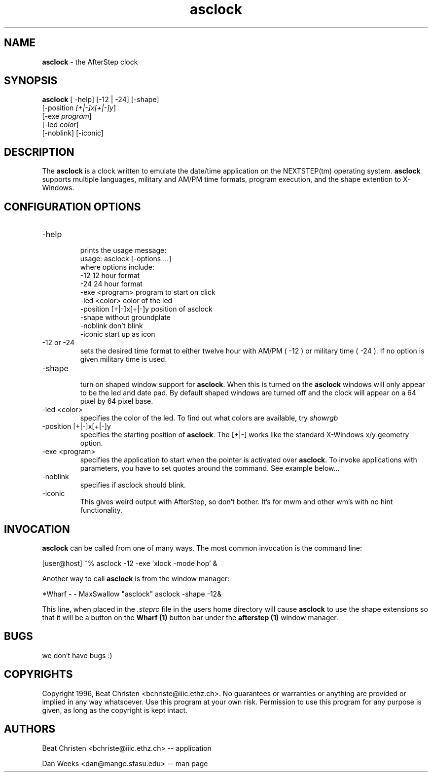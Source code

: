 .TH asclock 0.99 "23 July 1996" asclock
.UC
.SH NAME
\fBasclock\fP \- the AfterStep clock
.SH SYNOPSIS
.B asclock
[ -help] [-12 | -24] [-shape] 
        [-position \fI[+|-]x[+|-]y\fP] 
        [-exe \fIprogram\fP]
        [-led \fIcolor\fP]
        [-noblink] [-iconic]
.SH DESCRIPTION
The \fBasclock\fP is a clock written to emulate the date/time application on 
the NEXTSTEP(tm) operating system.  \fBasclock\fP supports multiple languages, 
military and AM/PM time formats, program execution, and the shape extention 
to X-Windows.  
.SH CONFIGURATION OPTIONS
.IP "-help"
.RS
prints the usage message:
.nf
        usage:  asclock [-options ...] 
        where options include:
            -12                     12 hour format
            -24                     24 hour format
            -exe <program>          program to start on click
            -led <color>            color of the led
            -position [+|-]x[+|-]y  position of asclock
            -shape                  without groundplate
            -noblink                don't blink
            -iconic                 start up as icon
.fi
.RE
.IP "-12 or -24"
.RS
sets the desired time format to either twelve hour
with AM/PM ( -12 ) or military time ( -24 ).  If no
option is given military time is used.
.RE
.IP "-shape"
.RS
turn on shaped window support for \fBasclock\fP.  When this is turned on the
\fBasclock\fP windows will only appear to be the led and date pad.  By default 
shaped windows are turned off and the clock will appear on a 64 pixel by 64
pixel base.
.RE
.IP "-led <color>"
.RS
specifies the color of the led. To find out what colors are available, try 
.I showrgb
.P (part of X11).
.RE
.IP "-position [+|-]x[+|-]y "
.RS
specifies the starting position of \fBasclock\fP. The [+|-] works like the standard X-Windows x/y geometry option.
.RE
.IP "-exe <program>"
.RS
specifies the application to start when the pointer is activated over \fBasclock\fP. To invoke applications with parameters, you have to set quotes around the command. See example below...
.RE
.IP "-noblink"
.RS
specifies if asclock should blink.
.RE
.IP "-iconic"
.RS
This gives weird output with AfterStep, so don't bother. It's for mwm and other wm's with no hint functionality.
.RE
.SH INVOCATION
\fBasclock\fP can be called from one of many ways.  The most common invocation
is the command line:
.nf

	[user@host] ~% asclock -12 -exe 'xlock -mode hop' &

.fi
Another way to call \fBasclock\fP is from the window manager:
.nf

	*Wharf - - MaxSwallow "asclock"	asclock -shape -12&

.fi


This line, when placed in the \fI.steprc\fP file in the users home directory 
will cause \fBasclock\fP to use the shape extensions so that it will be a
button on the \fBWharf (1)\fP button bar under the \fBafterstep (1)\fP 
window manager.
.SH BUGS
we don't have bugs :)
.SH COPYRIGHTS
Copyright 1996, Beat Christen <bchriste@iiic.ethz.ch>. No guarantees or 
warranties or anything are provided or implied in any way whatsoever.
Use this program at your own risk. Permission to use this program for 
any purpose is given, as long as the copyright is kept intact.
.SH AUTHORS
Beat Christen <bchriste@iiic.ethz.ch> -- application
.sp
Dan Weeks <dan@mango.sfasu.edu> -- man page






